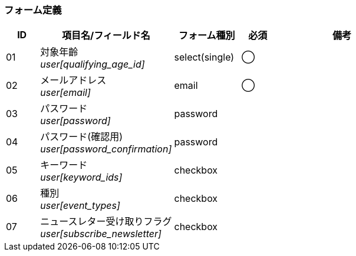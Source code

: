 ifdef::env-github[]
== C-2 設定変更
endif::[]

=== フォーム定義
[cols="1,4a,2,^1,4a",options="header"]
|=====
| ID | 項目名/フィールド名 | フォーム種別 | 必須 | 備考

| 01 | 対象年齡 +
__user[qualifying_age_id]__ | select(single) | ◯ |

| 02 | メールアドレス +
__user[email]__ | email | ◯ |

| 03 | パスワード +
__user[password]__ | password | |

| 04 | パスワード(確認用) +
__user[password_confirmation]__ | password | |

| 05 | キーワード +
__user[keyword_ids]__ | checkbox |  |

| 06 | 種別 +
__user[event_types]__ | checkbox |  |

| 07 | ニュースレター受け取りフラグ +
__user[subscribe_newsletter]__ | checkbox |  |

|=====
